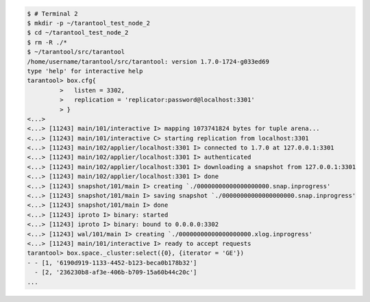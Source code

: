 .. code-block:: tarantoolsession

    $ # Terminal 2
    $ mkdir -p ~/tarantool_test_node_2
    $ cd ~/tarantool_test_node_2
    $ rm -R ./*
    $ ~/tarantool/src/tarantool
    /home/username/tarantool/src/tarantool: version 1.7.0-1724-g033ed69
    type 'help' for interactive help
    tarantool> box.cfg{
             >   listen = 3302,
             >   replication = 'replicator:password@localhost:3301'
             > }
    <...>
    <...> [11243] main/101/interactive I> mapping 1073741824 bytes for tuple arena...
    <...> [11243] main/101/interactive C> starting replication from localhost:3301
    <...> [11243] main/102/applier/localhost:3301 I> connected to 1.7.0 at 127.0.0.1:3301
    <...> [11243] main/102/applier/localhost:3301 I> authenticated
    <...> [11243] main/102/applier/localhost:3301 I> downloading a snapshot from 127.0.0.1:3301
    <...> [11243] main/102/applier/localhost:3301 I> done
    <...> [11243] snapshot/101/main I> creating `./00000000000000000000.snap.inprogress'
    <...> [11243] snapshot/101/main I> saving snapshot `./00000000000000000000.snap.inprogress'
    <...> [11243] snapshot/101/main I> done
    <...> [11243] iproto I> binary: started
    <...> [11243] iproto I> binary: bound to 0.0.0.0:3302
    <...> [11243] wal/101/main I> creating `./00000000000000000000.xlog.inprogress'
    <...> [11243] main/101/interactive I> ready to accept requests
    tarantool> box.space._cluster:select({0}, {iterator = 'GE'})
    - - [1, '6190d919-1133-4452-b123-beca0b178b32']
      - [2, '236230b8-af3e-406b-b709-15a60b44c20c']
    ...
